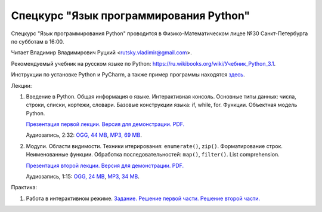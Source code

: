 =======================================
Спецкурс "Язык программирования Python"
=======================================

Спецкурс "Язык программирования Python" проводится в Физико-Математическом 
лицее №30 Санкт-Петербурга по субботам в 16:00.

Читает Владимир Владимирович Руцкий <rutsky.vladimir@gmail.com>.

.. Страница на сайте школы: `<http://school30.spb.ru/cgsg/python/>`_.

Рекомендуемый учебник на русском языке по Python:
`https://ru.wikibooks.org/wiki/Учебник_Python_3.1
<https://ru.wikibooks.org/wiki/%D0%A3%D1%87%D0%B5%D0%B1%D0%BD%D0%B8%D0%BA_Python_3.1>`_.

Инструкции по установке Python и PyCharm, а также пример программы находятся
`здесь <https://github.com/rutsky/python-course-2014/blob/master/python_setup.rst>`_.

Лекции:

1. Введение в Python. Общая информация о языке. Интерактивная консоль. Основные
   типы данных: числа, строки, списки, кортежи, словари.
   Базовые конструкции языка: if, while, for. Функции. Объектная модель Python.

   `Презентация первой лекции.
   <http://rutsky.github.io/python-course-2014/01_introduction/index.html?print=true>`_
   `Версия для демонстрации.
   <http://rutsky.github.io/python-course-2014/01_introduction/>`_
   `PDF.
   <https://github.com/rutsky/python-course-2014/raw/master/01_introduction.pdf>`_

   Аудиозапись, 2:32:
   `OGG, 44 MB <http://ubuntuone.com/6PQL4VcNxY5khZwPWoKz8L>`_,
   `MP3, 69 MB <http://ubuntuone.com/6lzdnR8s3sTDUxH1y9kNUW>`_.

2. Модули. Области видимости. Техники итерирования: ``enumerate()``, ``zip()``.
   Форматирование строк. Неименованные функции. Обработка последовательностей:
   ``map()``, ``filter()``. List comprehension.

   `Презентация второй лекции.
   <http://rutsky.github.io/python-course-2014/02_modules_scopes/index.html?print=true>`_
   `Версия для демонстрации.
   <http://rutsky.github.io/python-course-2014/02_modules_scopes/>`_
   `PDF.
   <https://github.com/rutsky/python-course-2014/raw/master/02_modules_scopes.pdf>`_

   Аудиозапись, 1:15:
   `OGG, 24 MB <http://ubuntuone.com/6XXu6Jd7eGnR8eKrPJkVcQ>`_,
   `MP3, 34 MB <http://ubuntuone.com/7NRJZJNf3NUHVVOi1McF02>`_.

Практика:

1. Работа в интерактивном режиме.
   `Задание.
   <http://rutsky.github.io/python-course-2014/02_practice/practice01.html>`_
   `Решение первой части.
   <http://rutsky.github.io/python-course-2014/02_practice/practice01_1_answer.html>`_
   `Решение второй части.
   <http://rutsky.github.io/python-course-2014/02_practice/practice01_2_answer.html>`_
